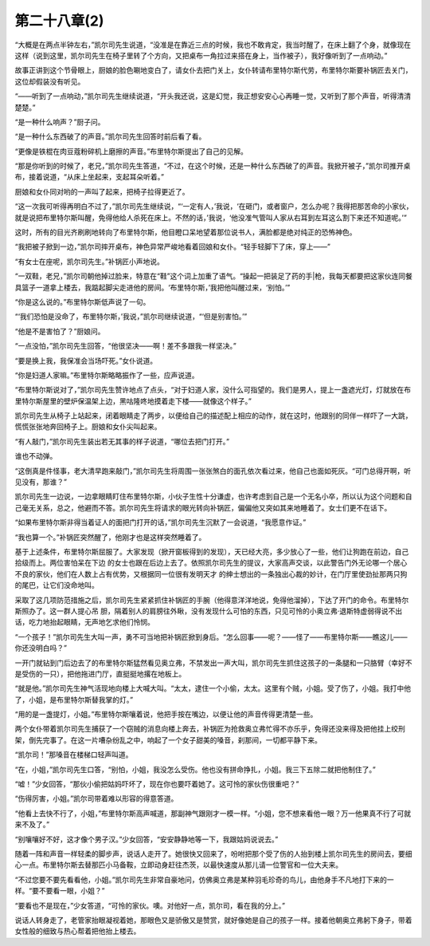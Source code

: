 第二十八章(2)
================

“大概是在两点半钟左右，”凯尔司先生说道，“没准是在靠近三点的时候，我也不敢肯定，我当时醒了，在床上翻了个身，就像现在这样（说到这里，凯尔司先生在椅子里转了个方向，又把桌布一角拉过来搭在身上，当作被子），我好像听到了一点响动。”

故事正讲到这个节骨眼上，厨娘的脸色唰地变白了，请女仆去把门关上，女仆转请布里特尔斯代劳，布里特尔斯要补锅匠去关门，这位却假装没有听见。

“——听到了一点响动，”凯尔司先生继续说道，“开头我还说，这是幻觉，我正想安安心心再睡一觉，又听到了那个声音，听得清清楚楚。”

“是一种什么响声？”厨子问。

“是一种什么东西破了的声音。”凯尔司先生回答时前后看了看。

“更像是铁棍在肉豆蔻粉碎机上磨擦的声音。”布里特尔斯提出了自己的见解。

“那是你听到的时候了，老兄，”凯尔司先生答道，“不过，在这个时候，还是一种什么东西破了的声音。我掀开被子，”凯尔司推开桌布，接着说道，“从床上坐起来，支起耳朵听着。”

厨娘和女仆同对哟的一声叫了起来，把椅子拉得更近了。

“这一次我可听得再明白不过了，”凯尔司先生继续说，“‘一定有人，’我说，‘在砸门，或者窗户，怎么办呢？我得把那苦命的小家伙，就是说把布里特尔斯叫醒，免得他给人杀死在床上。不然的话，’我说，‘他没准气管叫人家从右耳到左耳这么割下来还不知道呢。’”

这时，所有的目光齐刷刷地转向了布里特尔斯，他目瞪口呆地望着那位说书人，满脸都是绝对纯正的恐怖神色。

“我把被子掀到一边，”凯尔司摔开桌布，神色异常严峻地看着回娘和女仆。“轻手轻脚下了床，穿上——”

“有女士在座呢，凯尔司先生。”补锅匠小声地说。

“一双鞋，老兄，”凯尔司朝他掉过脸来，特意在“鞋”这个词上加重了语气。“操起一把装足了药的手|枪，我每天都要把这家伙连同餐具篮子一道拿上楼去，我踮起脚尖走进他的房间。‘布里特尔斯，’我把他叫醒过来，‘别怕。’”

“你是这么说的。”布里特尔斯低声说了一句。

“‘我们恐怕是没命了，布里特尔斯，’我说，”凯尔司继续说道，“‘但是别害怕。’”

“他是不是害怕了？”厨娘问。

“一点没怕，”凯尔司先生回答，“他很坚决——啊！差不多跟我一样坚决。”

“要是换上我，我保准会当场吓死。”女仆说道。

“你是妇道人家嘛。”布里特尔斯略略振作了一些，应声说道。

“布里特尔斯说对了，”凯尔司先生赞许地点了点头，“对于妇道人家，没什么可指望的。我们是男人，提上一盏遮光灯，灯就放在布里特尔斯屋里的壁炉保温架上边，黑咕隆咚地摸着走下楼——就像这个样子。”

凯尔司先生从椅子上站起来，闭着眼睛走了两步，以便给自己的描述配上相应的动作，就在这时，他跟别的同伴一样吓了一大跳，慌慌张张地奔回椅子上。厨娘和女仆尖叫起来。

“有人敲门，”凯尔司先生装出若无其事的样子说道，“哪位去把门打开。”

谁也不动弹。

“这倒真是件怪事，老大清早跑来敲门，”凯尔司先生将周围一张张煞白的面孔依次看过来，他自己也面如死灰。“可门总得开啊，听见没有，那谁？”

凯尔司先生一边说，一边拿眼睛盯住布里特尔斯，小伙子生性十分谦虚，也许考虑到自己是一个无名小卒，所以认为这个问题和自己毫无关系，总之，他避而不答。凯尔司先生将请求的眼光转向补锅匠，偏偏他又突如其来地睡着了。女士们更不在话下。

“如果布里特尔斯非得当着证人的面把门打开的话，”凯尔司先生沉默了一会说道，“我愿意作证。”

“我也算一个。”补锅匠突然醒了，他刚才也是这样突然睡着了。

基于上述条件，布里特尔斯屈服了。大家发现（掀开窗板得到的发现），天已经大亮，多少放心了一些，他们让狗跑在前边，自己拾级而上。两位害怕呆在下边 的女士也跟在后边上去了。依照凯尔司先生的提议，大家高声交谈，以此警告门外无论哪一个居心不良的家伙，他们在人数上占有优势，又根据同一位很有发明天才 的绅士想出的一条独出心裁的妙计，在门厅里使劲扯那两只狗的尾巴，让它们没命地叫。

采取了这几项防范措施之后，凯尔司先生紧紧抓住补锅匠的手腕（他得意洋洋地说，免得他溜掉），下达了开门的命令。布里特尔斯照办了。这一群人提心吊 胆，隔着别人的肩膀往外瞅，没有发现什么可怕的东西，只见可怜的小奥立弗·退斯特虚弱得说不出话，吃力地抬起眼睛，无声地乞求他们怜悯。

“一个孩子！”凯尔司先生大叫一声，勇不可当地把补锅匠掀到身后。“怎么回事——呢？——怪了——布里特尔斯——瞧这儿——你还没明白吗？”

一开门就钻到门后边去了的布里特尔斯猛然看见奥立弗，不禁发出一声大叫，凯尔司先生抓住这孩子的一条腿和一只胳臂（幸好不是受伤的一只），把他拖进门厅，直挺挺地撂在地板上。

“就是他。”凯尔司先生神气活现地向楼上大喊大叫。“太太，逮住一个小偷，太太。这里有个贼，小姐。受了伤了，小姐。我打中他了，小姐，是布里特尔斯替我掌的灯。”

“用的是一盏提灯，小姐。”布里特尔斯嚷着说，他把手按在嘴边，以便让他的声音传得更清楚一些。

两个女仆带着凯尔司先生捕获了一个窃贼的消息向楼上奔去，补锅匠为抢救奥立弗忙得不亦乐乎，免得还没来得及把他挂上绞刑架，倒先完事了。在这一片嘈杂纷乱之中，响起了一个女子甜美的嗓音，刹那间，一切都平静下来。

“凯尔司！”那嗓音在楼梯口轻声叫道。

“在，小姐，”凯尔司先生口答，“别怕，小姐，我没怎么受伤。他也没有拼命挣扎，小姐。我三下五除二就把他制住了。”

“嘘！”少女回答，“那伙小偷把姑妈吓坏了，现在你也要吓着她了。这可怜的家伙伤很重吧？”

“伤得厉害，小姐。”凯尔司带着难以形容的得意答道。

“他看上去快不行了，小姐，”布里特尔斯高声喊道，那副神气跟刚才一模一样。“小姐，您不想来看他一眼？万一他果真不行了可就来不及了。”

“别嚷嚷好不好，这才像个男子汉。”少女回答，“安安静静地等一下，我跟姑妈说说去。”

随着一阵和声音一样轻柔的脚步声，说话人走开了。她很快又回来了，吩咐把那个受了伤的人抬到楼上凯尔司先生的房间去，要细心一点。布里特尔斯去替那匹小马备鞍，立即动身赶往杰茨，以最快速度从那儿请一位警官和一位大夫来。

“不过您要不要先看看他，小姐。”凯尔司先生非常自豪地问，仿佛奥立弗是某种羽毛珍奇的鸟儿，由他身手不凡地打下来的一样。“要不要看一眼，小姐？”

“要看也不是现在，”少女答道，“可怜的家伙。噢。对他好一点，凯尔司，看在我的分上。”

说话人转身走了，老管家抬眼凝视着她，那眼色又是骄傲又是赞赏，就好像她是自己的孩子一样。接着他朝奥立弗躬下身子，带着女性般的细致与热心帮着把他抬上楼去。
